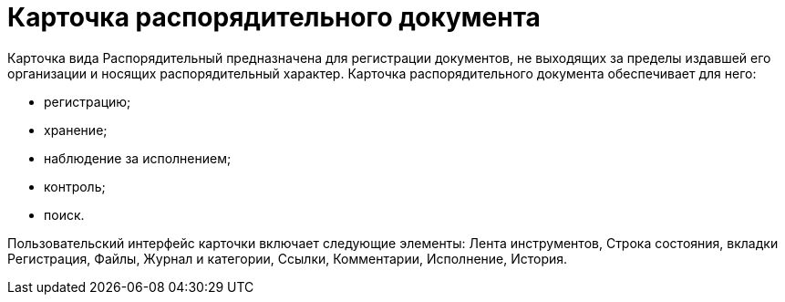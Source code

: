 = Карточка распорядительного документа

Карточка вида Распорядительный предназначена для регистрации документов, не выходящих за пределы издавшей его организации и носящих распорядительный характер. Карточка распорядительного документа обеспечивает для него:

* регистрацию;
* хранение;
* наблюдение за исполнением;
* контроль;
* поиск.

Пользовательский интерфейс карточки включает следующие элементы: Лента инструментов, Строка состояния, вкладки Регистрация, Файлы, Журнал и категории, Ссылки, Комментарии, Исполнение, История.
